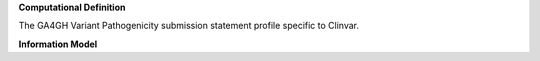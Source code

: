 **Computational Definition**

The GA4GH Variant Pathogenicity submission statement profile specific to Clinvar.


**Information Model**


.. list-table::
   :class: clean-wrap
   :header-rows: 1
   :align: left
   :widths: auto

   *  - Field
      - Type
      - Limits
      - Description
